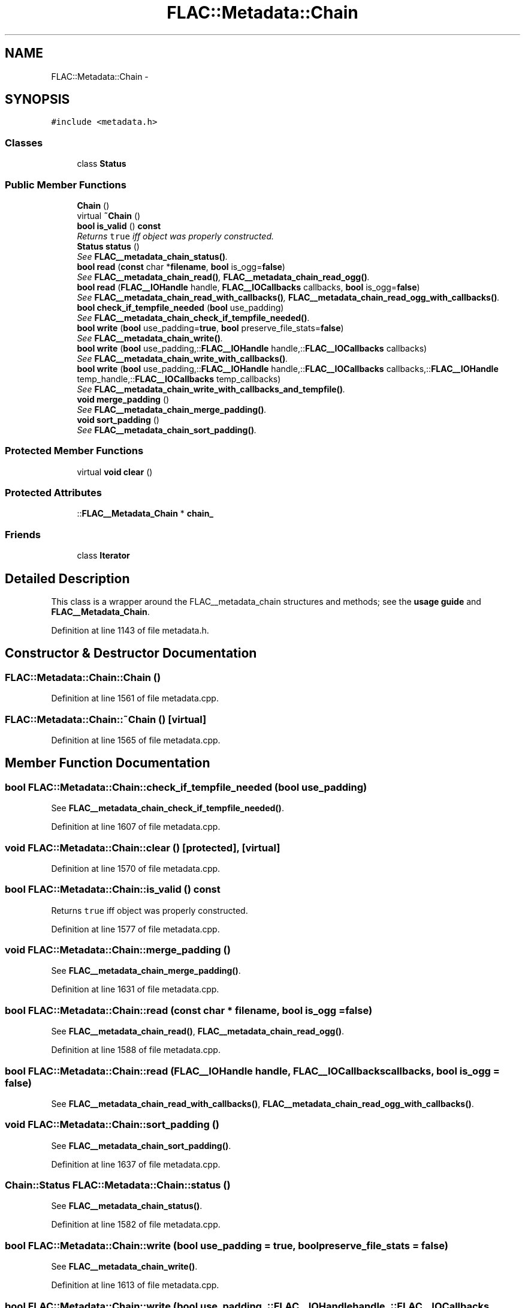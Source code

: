 .TH "FLAC::Metadata::Chain" 3 "Thu Apr 28 2016" "Audacity" \" -*- nroff -*-
.ad l
.nh
.SH NAME
FLAC::Metadata::Chain \- 
.SH SYNOPSIS
.br
.PP
.PP
\fC#include <metadata\&.h>\fP
.SS "Classes"

.in +1c
.ti -1c
.RI "class \fBStatus\fP"
.br
.in -1c
.SS "Public Member Functions"

.in +1c
.ti -1c
.RI "\fBChain\fP ()"
.br
.ti -1c
.RI "virtual \fB~Chain\fP ()"
.br
.ti -1c
.RI "\fBbool\fP \fBis_valid\fP () \fBconst\fP "
.br
.RI "\fIReturns \fCtrue\fP iff object was properly constructed\&. \fP"
.ti -1c
.RI "\fBStatus\fP \fBstatus\fP ()"
.br
.RI "\fISee \fBFLAC__metadata_chain_status()\fP\&. \fP"
.ti -1c
.RI "\fBbool\fP \fBread\fP (\fBconst\fP char *\fBfilename\fP, \fBbool\fP is_ogg=\fBfalse\fP)"
.br
.RI "\fISee \fBFLAC__metadata_chain_read()\fP, \fBFLAC__metadata_chain_read_ogg()\fP\&. \fP"
.ti -1c
.RI "\fBbool\fP \fBread\fP (\fBFLAC__IOHandle\fP handle, \fBFLAC__IOCallbacks\fP callbacks, \fBbool\fP is_ogg=\fBfalse\fP)"
.br
.RI "\fISee \fBFLAC__metadata_chain_read_with_callbacks()\fP, \fBFLAC__metadata_chain_read_ogg_with_callbacks()\fP\&. \fP"
.ti -1c
.RI "\fBbool\fP \fBcheck_if_tempfile_needed\fP (\fBbool\fP use_padding)"
.br
.RI "\fISee \fBFLAC__metadata_chain_check_if_tempfile_needed()\fP\&. \fP"
.ti -1c
.RI "\fBbool\fP \fBwrite\fP (\fBbool\fP use_padding=\fBtrue\fP, \fBbool\fP preserve_file_stats=\fBfalse\fP)"
.br
.RI "\fISee \fBFLAC__metadata_chain_write()\fP\&. \fP"
.ti -1c
.RI "\fBbool\fP \fBwrite\fP (\fBbool\fP use_padding,::\fBFLAC__IOHandle\fP handle,::\fBFLAC__IOCallbacks\fP callbacks)"
.br
.RI "\fISee \fBFLAC__metadata_chain_write_with_callbacks()\fP\&. \fP"
.ti -1c
.RI "\fBbool\fP \fBwrite\fP (\fBbool\fP use_padding,::\fBFLAC__IOHandle\fP handle,::\fBFLAC__IOCallbacks\fP callbacks,::\fBFLAC__IOHandle\fP temp_handle,::\fBFLAC__IOCallbacks\fP temp_callbacks)"
.br
.RI "\fISee \fBFLAC__metadata_chain_write_with_callbacks_and_tempfile()\fP\&. \fP"
.ti -1c
.RI "\fBvoid\fP \fBmerge_padding\fP ()"
.br
.RI "\fISee \fBFLAC__metadata_chain_merge_padding()\fP\&. \fP"
.ti -1c
.RI "\fBvoid\fP \fBsort_padding\fP ()"
.br
.RI "\fISee \fBFLAC__metadata_chain_sort_padding()\fP\&. \fP"
.in -1c
.SS "Protected Member Functions"

.in +1c
.ti -1c
.RI "virtual \fBvoid\fP \fBclear\fP ()"
.br
.in -1c
.SS "Protected Attributes"

.in +1c
.ti -1c
.RI "::\fBFLAC__Metadata_Chain\fP * \fBchain_\fP"
.br
.in -1c
.SS "Friends"

.in +1c
.ti -1c
.RI "class \fBIterator\fP"
.br
.in -1c
.SH "Detailed Description"
.PP 
This class is a wrapper around the FLAC__metadata_chain structures and methods; see the \fBusage guide \fP and \fBFLAC__Metadata_Chain\fP\&. 
.PP
Definition at line 1143 of file metadata\&.h\&.
.SH "Constructor & Destructor Documentation"
.PP 
.SS "FLAC::Metadata::Chain::Chain ()"

.PP
Definition at line 1561 of file metadata\&.cpp\&.
.SS "FLAC::Metadata::Chain::~Chain ()\fC [virtual]\fP"

.PP
Definition at line 1565 of file metadata\&.cpp\&.
.SH "Member Function Documentation"
.PP 
.SS "\fBbool\fP FLAC::Metadata::Chain::check_if_tempfile_needed (\fBbool\fP use_padding)"

.PP
See \fBFLAC__metadata_chain_check_if_tempfile_needed()\fP\&. 
.PP
Definition at line 1607 of file metadata\&.cpp\&.
.SS "\fBvoid\fP FLAC::Metadata::Chain::clear ()\fC [protected]\fP, \fC [virtual]\fP"

.PP
Definition at line 1570 of file metadata\&.cpp\&.
.SS "\fBbool\fP FLAC::Metadata::Chain::is_valid () const"

.PP
Returns \fCtrue\fP iff object was properly constructed\&. 
.PP
Definition at line 1577 of file metadata\&.cpp\&.
.SS "\fBvoid\fP FLAC::Metadata::Chain::merge_padding ()"

.PP
See \fBFLAC__metadata_chain_merge_padding()\fP\&. 
.PP
Definition at line 1631 of file metadata\&.cpp\&.
.SS "\fBbool\fP FLAC::Metadata::Chain::read (\fBconst\fP char * filename, \fBbool\fP is_ogg = \fC\fBfalse\fP\fP)"

.PP
See \fBFLAC__metadata_chain_read()\fP, \fBFLAC__metadata_chain_read_ogg()\fP\&. 
.PP
Definition at line 1588 of file metadata\&.cpp\&.
.SS "\fBbool\fP FLAC::Metadata::Chain::read (\fBFLAC__IOHandle\fP handle, \fBFLAC__IOCallbacks\fP callbacks, \fBbool\fP is_ogg = \fC\fBfalse\fP\fP)"

.PP
See \fBFLAC__metadata_chain_read_with_callbacks()\fP, \fBFLAC__metadata_chain_read_ogg_with_callbacks()\fP\&. 
.SS "\fBvoid\fP FLAC::Metadata::Chain::sort_padding ()"

.PP
See \fBFLAC__metadata_chain_sort_padding()\fP\&. 
.PP
Definition at line 1637 of file metadata\&.cpp\&.
.SS "\fBChain::Status\fP FLAC::Metadata::Chain::status ()"

.PP
See \fBFLAC__metadata_chain_status()\fP\&. 
.PP
Definition at line 1582 of file metadata\&.cpp\&.
.SS "\fBbool\fP FLAC::Metadata::Chain::write (\fBbool\fP use_padding = \fC\fBtrue\fP\fP, \fBbool\fP preserve_file_stats = \fC\fBfalse\fP\fP)"

.PP
See \fBFLAC__metadata_chain_write()\fP\&. 
.PP
Definition at line 1613 of file metadata\&.cpp\&.
.SS "\fBbool\fP FLAC::Metadata::Chain::write (\fBbool\fP use_padding, ::\fBFLAC__IOHandle\fP handle, ::\fBFLAC__IOCallbacks\fP callbacks)"

.PP
See \fBFLAC__metadata_chain_write_with_callbacks()\fP\&. 
.PP
Definition at line 1619 of file metadata\&.cpp\&.
.SS "\fBbool\fP FLAC::Metadata::Chain::write (\fBbool\fP use_padding, ::\fBFLAC__IOHandle\fP handle, ::\fBFLAC__IOCallbacks\fP callbacks, ::\fBFLAC__IOHandle\fP temp_handle, ::\fBFLAC__IOCallbacks\fP temp_callbacks)"

.PP
See \fBFLAC__metadata_chain_write_with_callbacks_and_tempfile()\fP\&. 
.PP
Definition at line 1625 of file metadata\&.cpp\&.
.SH "Friends And Related Function Documentation"
.PP 
.SS "friend class \fBIterator\fP\fC [friend]\fP"

.PP
Definition at line 1159 of file metadata\&.h\&.
.SH "Member Data Documentation"
.PP 
.SS "::\fBFLAC__Metadata_Chain\fP* FLAC::Metadata::Chain::chain_\fC [protected]\fP"

.PP
Definition at line 1178 of file metadata\&.h\&.

.SH "Author"
.PP 
Generated automatically by Doxygen for Audacity from the source code\&.
